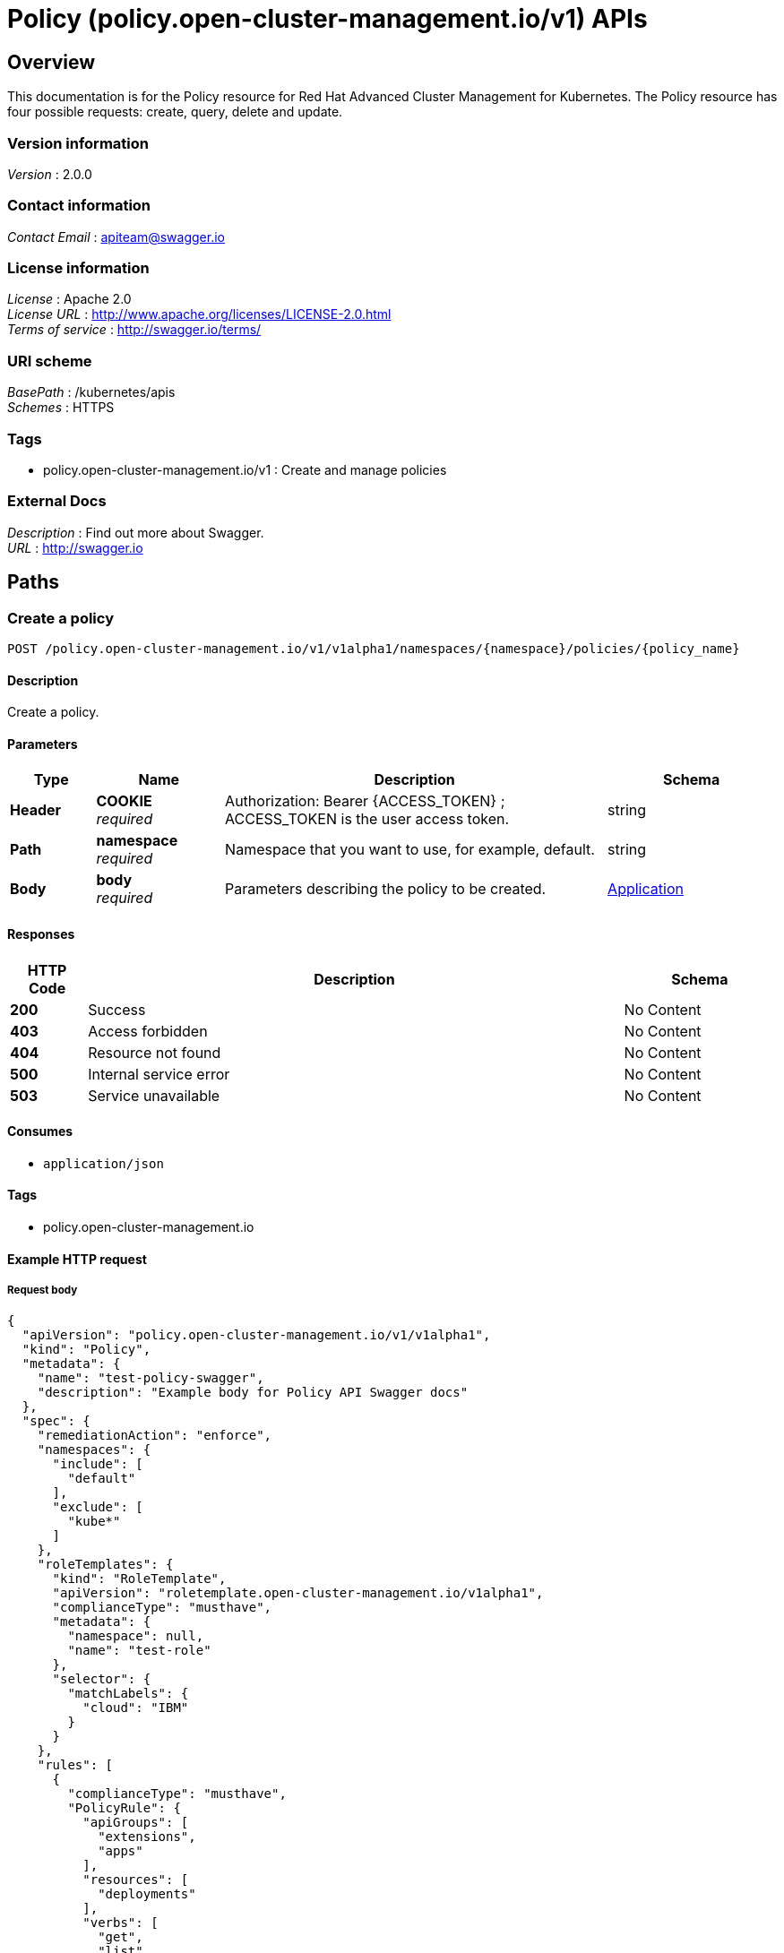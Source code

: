 = Policy (policy.open-cluster-management.io/v1) APIs


[[_rhacm-docs_apis_policy_jsonoverview]]
== Overview
This documentation is for the Policy resource for Red Hat Advanced Cluster Management for Kubernetes. The Policy resource has four possible requests: create, query, delete and update. 


=== Version information
[%hardbreaks]
__Version__ : 2.0.0


=== Contact information
[%hardbreaks]
__Contact Email__ : apiteam@swagger.io


=== License information
[%hardbreaks]
__License__ : Apache 2.0
__License URL__ : http://www.apache.org/licenses/LICENSE-2.0.html
__Terms of service__ : http://swagger.io/terms/


=== URI scheme
[%hardbreaks]
__BasePath__ : /kubernetes/apis
__Schemes__ : HTTPS


=== Tags

* policy.open-cluster-management.io/v1 : Create and manage policies


=== External Docs
[%hardbreaks]
__Description__ : Find out more about Swagger.
__URL__ : http://swagger.io




[[_rhacm-docs_apis_policy_jsonpaths]]
== Paths

[[_rhacm-docs_apis_policy_jsoncreateapplication]]
=== Create a policy
....
POST /policy.open-cluster-management.io/v1/v1alpha1/namespaces/{namespace}/policies/{policy_name}
....


==== Description
Create a policy.


==== Parameters

[options="header", cols=".^2a,.^3a,.^9a,.^4a"]
|===
|Type|Name|Description|Schema
|**Header**|**COOKIE** +
__required__|Authorization: Bearer {ACCESS_TOKEN} ; ACCESS_TOKEN is the user access token.|string
|**Path**|**namespace** +
__required__|Namespace that you want to use, for example, default.|string
|**Body**|**body** +
__required__|Parameters describing the policy to be created.|<<_rhacm-docs_apis_application_jsonapplication,Application>>
|===


==== Responses

[options="header", cols=".^2a,.^14a,.^4a"]
|===
|HTTP Code|Description|Schema
|**200**|Success|No Content
|**403**|Access forbidden|No Content
|**404**|Resource not found|No Content
|**500**|Internal service error|No Content
|**503**|Service unavailable|No Content
|===


==== Consumes

* `application/json`


==== Tags

* policy.open-cluster-management.io


==== Example HTTP request

===== Request body
[source,json]
----
{
  "apiVersion": "policy.open-cluster-management.io/v1/v1alpha1",
  "kind": "Policy",
  "metadata": {
    "name": "test-policy-swagger",
    "description": "Example body for Policy API Swagger docs"
  },
  "spec": {
    "remediationAction": "enforce",
    "namespaces": {
      "include": [
        "default"
      ],
      "exclude": [
        "kube*"
      ]
    },
    "roleTemplates": {
      "kind": "RoleTemplate",
      "apiVersion": "roletemplate.open-cluster-management.io/v1alpha1",
      "complianceType": "musthave",
      "metadata": {
        "namespace": null,
        "name": "test-role"
      },
      "selector": {
        "matchLabels": {
          "cloud": "IBM"
        }
      }
    },
    "rules": [
      {
        "complianceType": "musthave",
        "PolicyRule": {
          "apiGroups": [
            "extensions",
            "apps"
          ],
          "resources": [
            "deployments"
          ],
          "verbs": [
            "get",
            "list",
            "watch",
            "delete"
          ]
        }
      },
      {
        "complianceType": "mustnothave",
        "PolicyRule": {
          "apiGroups": [
            "core"
          ],
          "resources": [
            "pods"
          ],
          "verbs": [
            "create",
            "update",
            "patch"
          ]
        }
      },
      {
        "PolicyRule": null,
        "apiGroups": [
          "core"
        ],
        "resources": [
          "secrets"
        ],
        "verbs": [
          "get",
          "watch",
          "list",
          "create",
          "delete",
          "update",
          "patchß"
        ]
      }
    ]
  }
}
----


[[_rhacm-docs_apis_policy_jsonquerypolicies]]
=== Query all policies
....
GET /policy.open-cluster-management.io/v1/v1alpha1/namespaces/{namespace}/policies/{policy_name}
....


==== Description
Query your policies for more details.


==== Parameters

[options="header", cols=".^2a,.^3a,.^9a,.^4a"]
|===
|Type|Name|Description|Schema
|**Header**|**COOKIE** +
__required__|Authorization: Bearer {ACCESS_TOKEN} ; ACCESS_TOKEN is the user access token.|string
|**Path**|**namespace** +
__required__|Namespace that you want to apply the policy to, for example, default.|string
|===


==== Responses

[options="header", cols=".^2a,.^14a,.^4a"]
|===
|HTTP Code|Description|Schema
|**200**|Success|No Content
|**403**|Access forbidden|No Content
|**404**|Resource not found|No Content
|**500**|Internal service error|No Content
|**503**|Service unavailable|No Content
|===


==== Consumes

* `application/json`


==== Tags

* policy.open-cluster-management.io


[[_rhacm-docs_apis_policy_jsonquerypolicy]]
=== Query a single policy
....
GET /policy.open-cluster-management.io/v1/v1alpha1/namespaces/{namespace}/policies/{policy_name}
....


==== Description
Query a single policy for more details.


==== Parameters

[options="header", cols=".^2a,.^3a,.^9a,.^4a"]
|===
|Type|Name|Description|Schema
|**Header**|**COOKIE** +
__required__|Authorization: Bearer {ACCESS_TOKEN} ; ACCESS_TOKEN is the user access token.|string
|**Path**|**policy_name** +
__required__|Name of the policy that you want to query.|string
|**Path**|**namespace** +
__required__|Namespace that you want to use, for example, default.|string
|===


==== Responses

[options="header", cols=".^2a,.^14a,.^4a"]
|===
|HTTP Code|Description|Schema
|**200**|Success|No Content
|**403**|Access forbidden|No Content
|**404**|Resource not found|No Content
|**500**|Internal service error|No Content
|**503**|Service unavailable|No Content
|===


==== Tags

* policy.open-cluster-management.io


[[_rhacm-docs_apis_policy_jsondeletepolicy]]
=== Delete a policy
....
DELETE /policy.open-cluster-management.io/v1/v1alpha1/namespaces/{namespace}/policies/{policy_name}
....


==== Parameters

[options="header", cols=".^2a,.^3a,.^9a,.^4a"]
|===
|Type|Name|Description|Schema
|**Header**|**COOKIE** +
__required__|Authorization: Bearer {ACCESS_TOKEN} ; ACCESS_TOKEN is the user access token.|string
|**Path**|**policy_name** +
__required__|Name of the policy that you want to delete.|string
|**Path**|**namespace** +
__required__|Namespace that you want to use, for example, default.|string
|===


==== Responses

[options="header", cols=".^2a,.^14a,.^4a"]
|===
|HTTP Code|Description|Schema
|**200**|Success|No Content
|**403**|Access forbidden|No Content
|**404**|Resource not found|No Content
|**500**|Internal service error|No Content
|**503**|Service unavailable|No Content
|===


==== Tags

* policy.open-cluster-management.io




[[_rhacm-docs_apis_policy_jsondefinitions]]
== Definitions

[[_rhacm-docs_apis_policy_jsonpolicy]]
=== Policy

[options="header", cols=".^3a,.^4a"]
|===
|Name|Schema
|**apiVersion** +
__required__|string
|**kind** +
__required__|string
|**metadata** +
__required__|string
|**spec** +
__required__|<<_rhacm-docs_apis_policy_jsonpolicy_spec,spec>>
|===

[[_rhacm-docs_apis_policy_jsonpolicy_spec]]
**spec**

[options="header", cols=".^3a,.^4a"]
|===
|Name|Schema
|**remediationAction** +
__optional__|string
|**namespaces** +
__required__|string
|**policyTemplate** +
__optional__|<<_rhacm-docs_apis_policy_jsonpolicy_policytemplate,policyTemplate>>
|===

[[_rhacm-docs_apis_policy_jsonpolicy_policytemplate]]
**policyTemplate**

[options="header", cols=".^3a,.^4a"]
|===
|Name|Schema
|**kind** +
__optional__|string
|**apiVersion** +
__required__| string
|**complianceType** +
__required__| string
|**metadata** +
__required__| string
|<<_rhacm-docs_apis_policy_jsonpolicy_selector,**selector**>> +
__optional__| string
|<<_rhacm-docs_apis_policy_jsonpolicy_rules,**rules**>> +
__optional__| string
|===

[[_rhacm-docs_apis_policy_jsonpolicy_selector]]
**selector**

[options="header", cols=".^3a,.^4a"]
|===
|Name|Schema
|**matchLabels** +
__optional__| object
|<<_rhacm-docs_apis_policy_jsonpolicy_rules,**rules**>> +
__optional__| string
|===

[[_rhacm-docs_apis_policy_jsonpolicy_rules]]
**rules**

[options="header", cols=".^3a,.^4a"]
|===
|Name|Schema
|**complianceType** +
__required__| string
|<<_rhacm-docs_apis_policy_jsonpolicy_policyrule,**PolicyRule**>> +
__required__| object
|===

[[_rhacm-docs_apis_policy_jsonpolicy_policyrule]]
**PolicyRule**

[options="header", cols=".^3a,.^4a"]
|===
|Name|Schema
|**apiGroups** +
__optional__|string
|**resources** +
__optional__|string
|**verbs** +
__optional__|string
|===


